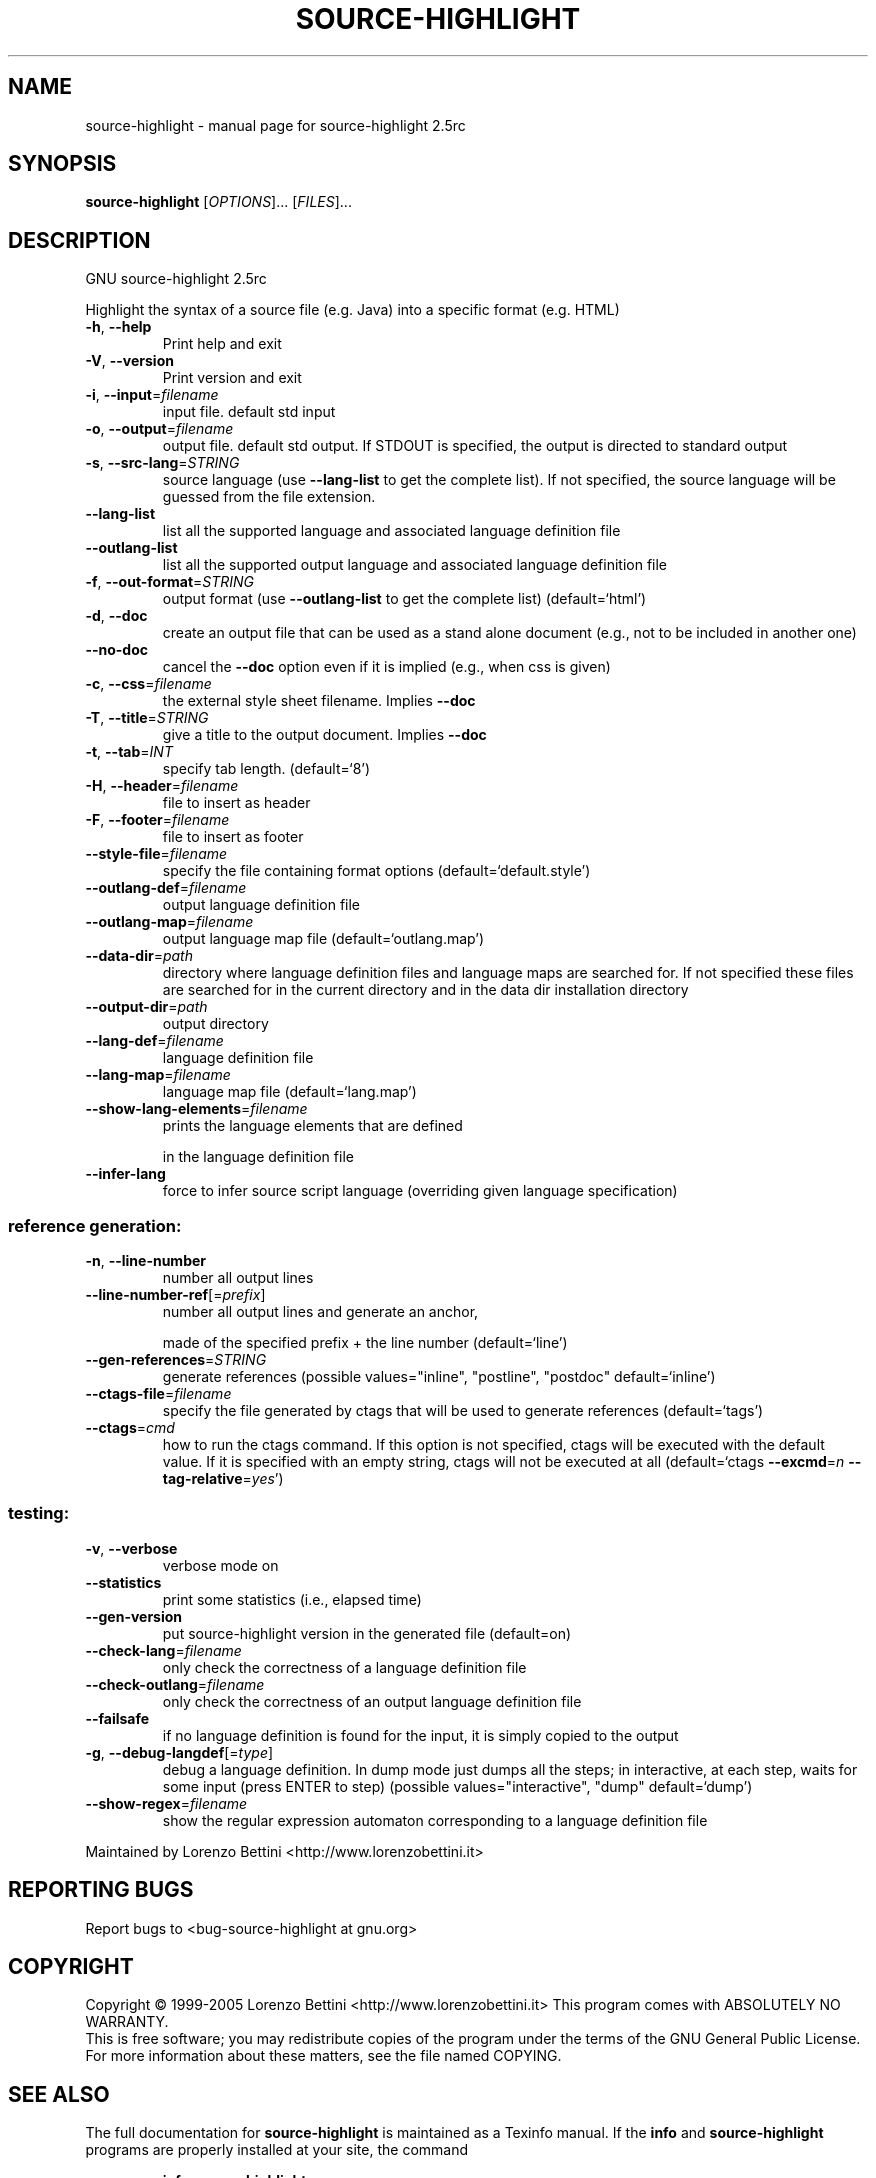 .\" DO NOT MODIFY THIS FILE!  It was generated by help2man 1.36.
.TH SOURCE-HIGHLIGHT "1" "September 2006" "source-highlight 2.5rc" "User Commands"
.SH NAME
source-highlight \- manual page for source-highlight 2.5rc
.SH SYNOPSIS
.B source-highlight
[\fIOPTIONS\fR]... [\fIFILES\fR]...
.SH DESCRIPTION
GNU source\-highlight 2.5rc
.PP
Highlight the syntax of a source file (e.g. Java) into a specific format (e.g.
HTML)
.TP
\fB\-h\fR, \fB\-\-help\fR
Print help and exit
.TP
\fB\-V\fR, \fB\-\-version\fR
Print version and exit
.TP
\fB\-i\fR, \fB\-\-input\fR=\fIfilename\fR
input file. default std input
.TP
\fB\-o\fR, \fB\-\-output\fR=\fIfilename\fR
output file. default std output. If STDOUT is
specified, the output is directed to standard
output
.TP
\fB\-s\fR, \fB\-\-src\-lang\fR=\fISTRING\fR
source language (use \fB\-\-lang\-list\fR to get the
complete list).  If not specified, the source
language will be guessed from the file
extension.
.TP
\fB\-\-lang\-list\fR
list all the supported language and associated
language definition file
.TP
\fB\-\-outlang\-list\fR
list all the supported output language and
associated language definition file
.TP
\fB\-f\fR, \fB\-\-out\-format\fR=\fISTRING\fR
output format (use \fB\-\-outlang\-list\fR to get the
complete list)  (default=`html')
.TP
\fB\-d\fR, \fB\-\-doc\fR
create an output file that can be used as a
stand alone document (e.g., not to be
included in another one)
.TP
\fB\-\-no\-doc\fR
cancel the \fB\-\-doc\fR option even if it is implied
(e.g., when css is given)
.TP
\fB\-c\fR, \fB\-\-css\fR=\fIfilename\fR
the external style sheet filename.  Implies
\fB\-\-doc\fR
.TP
\fB\-T\fR, \fB\-\-title\fR=\fISTRING\fR
give a title to the output document.  Implies
\fB\-\-doc\fR
.TP
\fB\-t\fR, \fB\-\-tab\fR=\fIINT\fR
specify tab length.  (default=`8')
.TP
\fB\-H\fR, \fB\-\-header\fR=\fIfilename\fR
file to insert as header
.TP
\fB\-F\fR, \fB\-\-footer\fR=\fIfilename\fR
file to insert as footer
.TP
\fB\-\-style\-file\fR=\fIfilename\fR
specify the file containing format options
(default=`default.style')
.TP
\fB\-\-outlang\-def\fR=\fIfilename\fR
output language definition file
.TP
\fB\-\-outlang\-map\fR=\fIfilename\fR
output language map file
(default=`outlang.map')
.TP
\fB\-\-data\-dir\fR=\fIpath\fR
directory where language definition files and
language maps are searched for.  If not
specified these files are searched for in the
current directory and in the data dir
installation directory
.TP
\fB\-\-output\-dir\fR=\fIpath\fR
output directory
.TP
\fB\-\-lang\-def\fR=\fIfilename\fR
language definition file
.TP
\fB\-\-lang\-map\fR=\fIfilename\fR
language map file  (default=`lang.map')
.TP
\fB\-\-show\-lang\-elements\fR=\fIfilename\fR
prints the language elements that are defined
.IP
in the language definition file
.TP
\fB\-\-infer\-lang\fR
force to infer source script language
(overriding given language specification)
.SS "reference generation:"
.TP
\fB\-n\fR, \fB\-\-line\-number\fR
number all output lines
.TP
\fB\-\-line\-number\-ref\fR[=\fIprefix\fR]
number all output lines and generate an anchor,
.IP
made of the specified prefix + the line
number  (default=`line')
.TP
\fB\-\-gen\-references\fR=\fISTRING\fR
generate references  (possible
values="inline", "postline", "postdoc"
default=`inline')
.TP
\fB\-\-ctags\-file\fR=\fIfilename\fR
specify the file generated by ctags that will
be used to generate references
(default=`tags')
.TP
\fB\-\-ctags\fR=\fIcmd\fR
how to run the ctags command.  If this option
is not specified, ctags will be executed with
the default value.  If it is specified with
an empty string, ctags will not be executed
at all  (default=`ctags \fB\-\-excmd\fR=\fIn\fR
\fB\-\-tag\-relative\fR=\fIyes\fR')
.SS "testing:"
.TP
\fB\-v\fR, \fB\-\-verbose\fR
verbose mode on
.TP
\fB\-\-statistics\fR
print some statistics (i.e., elapsed time)
.TP
\fB\-\-gen\-version\fR
put source\-highlight version in the generated
file  (default=on)
.TP
\fB\-\-check\-lang\fR=\fIfilename\fR
only check the correctness of a language
definition file
.TP
\fB\-\-check\-outlang\fR=\fIfilename\fR
only check the correctness of an output
language definition file
.TP
\fB\-\-failsafe\fR
if no language definition is found for the
input, it is simply copied to the output
.TP
\fB\-g\fR, \fB\-\-debug\-langdef\fR[=\fItype\fR]
debug a language definition.  In dump mode just
dumps all the steps; in interactive, at each
step, waits for some input (press ENTER to
step)  (possible values="interactive",
"dump" default=`dump')
.TP
\fB\-\-show\-regex\fR=\fIfilename\fR
show the regular expression automaton
corresponding to a language definition file
.PP
Maintained by Lorenzo Bettini <http://www.lorenzobettini.it>
.SH "REPORTING BUGS"
Report bugs to <bug\-source\-highlight at gnu.org>
.SH COPYRIGHT
Copyright \(co 1999-2005 Lorenzo Bettini <http://www.lorenzobettini.it>
This program comes with ABSOLUTELY NO WARRANTY.
.br
This is free software; you may redistribute copies of the program
under the terms of the GNU General Public License.
For more information about these matters, see the file named COPYING.
.SH "SEE ALSO"
The full documentation for
.B source-highlight
is maintained as a Texinfo manual.  If the
.B info
and
.B source-highlight
programs are properly installed at your site, the command
.IP
.B info source-highlight
.PP
should give you access to the complete manual.
